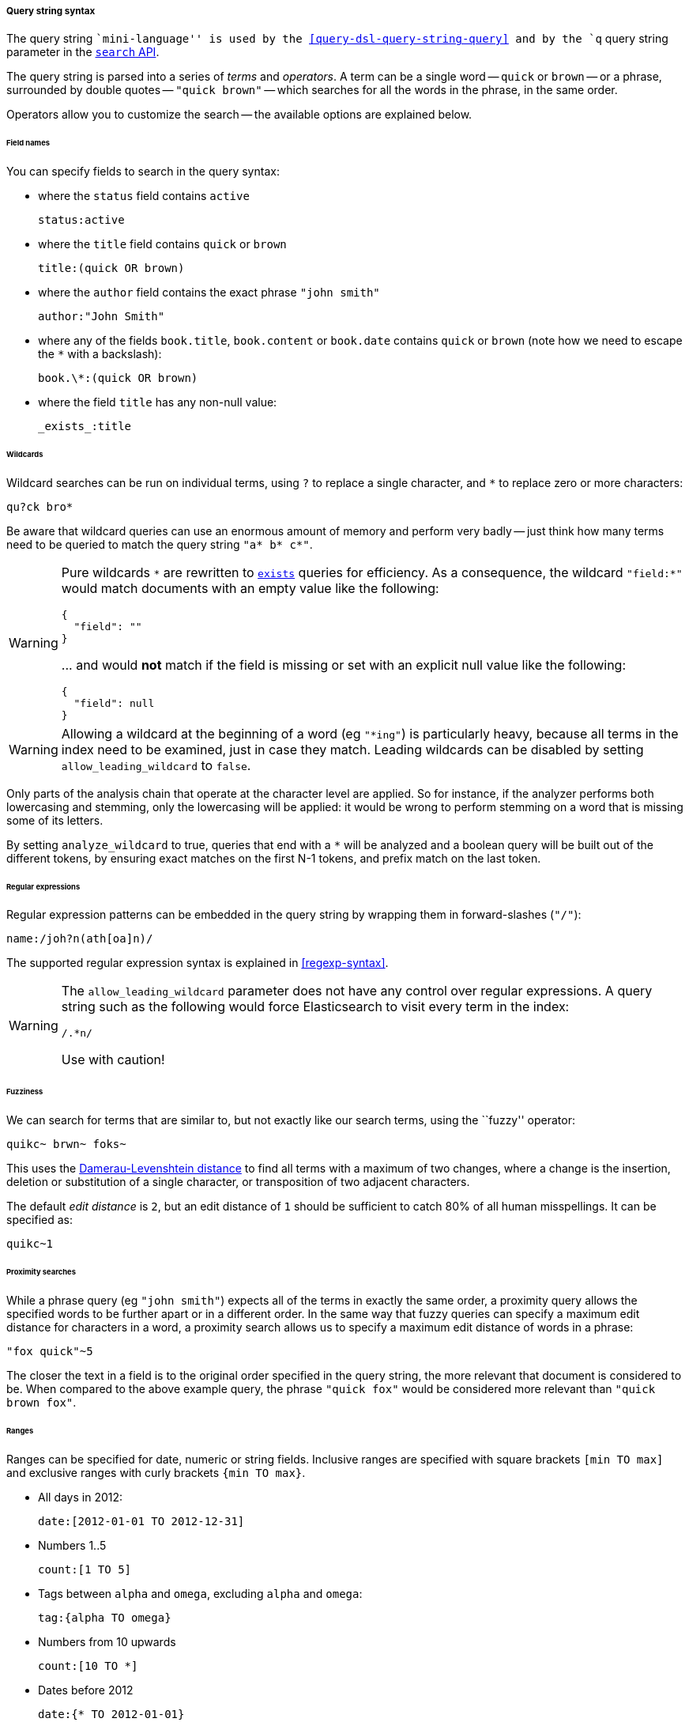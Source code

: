[[query-string-syntax]]

===== Query string syntax

The query string ``mini-language'' is used by the
<<query-dsl-query-string-query>> and by the
`q` query string parameter in the <<search-search,`search` API>>.

The query string is parsed into a series of _terms_ and _operators_. A
term can be a single word -- `quick` or `brown` -- or a phrase, surrounded by
double quotes -- `"quick brown"` -- which searches for all the words in the
phrase, in the same order.

Operators allow you to customize the search -- the available options are
explained below.

====== Field names

You can specify fields to search in the query syntax:

* where the `status` field contains `active`

    status:active

* where the `title` field contains `quick` or `brown`

    title:(quick OR brown)

* where the `author` field contains the exact phrase `"john smith"`

    author:"John Smith"

* where any of the fields `book.title`, `book.content` or `book.date` contains
  `quick` or `brown` (note how we need to escape the `*` with a backslash):

    book.\*:(quick OR brown)

* where the field `title` has any non-null value:

    _exists_:title

====== Wildcards

Wildcard searches can be run on individual terms, using `?` to replace
a single character, and `*` to replace zero or more characters:

    qu?ck bro*

Be aware that wildcard queries can use an enormous amount of memory and
perform very badly -- just think how many terms need to be queried to
match the query string `"a* b* c*"`.

[WARNING]
=======
Pure wildcards `\*` are rewritten to <<query-dsl-exists-query,`exists`>> queries for efficiency.
As a consequence, the wildcard `"field:*"` would match documents with an empty value
 like the following:
```
{
  "field": ""
}
```
\... and would **not** match if the field is missing or set with an explicit null
value like the following:
```
{
  "field": null
}
```
=======

[WARNING]
=======
Allowing a wildcard at the beginning of a word (eg `"*ing"`) is particularly
heavy, because all terms in the index need to be examined, just in case
they match.  Leading wildcards can be disabled by setting
`allow_leading_wildcard` to `false`.
=======

Only parts of the analysis chain that operate at the character level are
applied. So for instance, if the analyzer performs both lowercasing and
stemming, only the lowercasing will be applied: it would be wrong to perform
stemming on a word that is missing some of its letters.

By setting `analyze_wildcard` to true, queries that end with a `*` will be
analyzed and a boolean query will be built out of the different tokens, by
ensuring exact matches on the first N-1 tokens, and prefix match on the last
token.

====== Regular expressions

Regular expression patterns can be embedded in the query string by
wrapping them in forward-slashes (`"/"`):

    name:/joh?n(ath[oa]n)/

The supported regular expression syntax is explained in <<regexp-syntax>>.

[WARNING]
=======
The `allow_leading_wildcard` parameter does not have any control over
regular expressions.  A query string such as the following would force
Elasticsearch to visit every term in the index:

    /.*n/

Use with caution!
=======

====== Fuzziness

We can search for terms that are
similar to, but not exactly like our search terms, using the ``fuzzy''
operator:

    quikc~ brwn~ foks~

This uses the
http://en.wikipedia.org/wiki/Damerau-Levenshtein_distance[Damerau-Levenshtein distance]
to find all terms with a maximum of
two changes, where a change is the insertion, deletion
or substitution of a single character, or transposition of two adjacent
characters.

The default _edit distance_ is `2`, but an edit distance of `1` should be
sufficient to catch 80% of all human misspellings. It can be specified as:

    quikc~1

====== Proximity searches

While a phrase query (eg `"john smith"`) expects all of the terms in exactly
the same order, a proximity query allows the specified words to be further
apart or in a different order.  In the same way that fuzzy queries can
specify a maximum edit distance for characters in a word, a proximity search
allows us to specify a maximum edit distance of words in a phrase:

    "fox quick"~5

The closer the text in a field is to the original order specified in the
query string, the more relevant that document is considered to be. When
compared to the above example query, the phrase `"quick fox"` would be
considered more relevant than `"quick brown fox"`.

====== Ranges

Ranges can be specified for date, numeric or string fields. Inclusive ranges
are specified with square brackets `[min TO max]` and exclusive ranges with
curly brackets `{min TO max}`.

* All days in 2012:

    date:[2012-01-01 TO 2012-12-31]

* Numbers 1..5

    count:[1 TO 5]

* Tags between `alpha` and `omega`, excluding `alpha` and `omega`:

    tag:{alpha TO omega}

* Numbers from 10 upwards

    count:[10 TO *]

* Dates before 2012

    date:{* TO 2012-01-01}

Curly and square brackets can be combined:

* Numbers from 1 up to but not including 5

    count:[1 TO 5}


Ranges with one side unbounded can use the following syntax:

    age:>10
    age:>=10
    age:<10
    age:<=10

[NOTE]
====================================================================
To combine an upper and lower bound with the simplified syntax, you
would need to join two clauses with an `AND` operator:

    age:(>=10 AND <20)
    age:(+>=10 +<20)

====================================================================

The parsing of ranges in query strings can be complex and error prone. It is
much more reliable to use an explicit <<query-dsl-range-query,`range` query>>.


====== Boosting

Use the _boost_ operator `^` to make one term more relevant than another.
For instance, if we want to find all documents about foxes, but we are
especially interested in quick foxes:

    quick^2 fox

The default `boost` value is 1, but can be any positive floating point number.
Boosts between 0 and 1 reduce relevance.

Boosts can also be applied to phrases or to groups:

    "john smith"^2   (foo bar)^4

====== Boolean operators

By default, all terms are optional, as long as one term matches.  A search
for `foo bar baz` will find any document that contains one or more of
`foo` or `bar` or `baz`.  We have already discussed the `default_operator`
above which allows you to force all terms to be required, but there are
also _boolean operators_ which can be used in the query string itself
to provide more control.

The preferred operators are `+` (this term *must* be present) and `-`
(this term *must not* be present). All other terms are optional.
For example, this query:

    quick brown +fox -news

states that:

* `fox` must be present
* `news` must not be present
* `quick` and `brown` are optional -- their presence increases the relevance

The familiar boolean operators `AND`, `OR` and `NOT` (also written `&&`, `||`
and `!`) are also supported but beware that they do not honor the usual
precedence rules, so parentheses should be used whenever multiple operators are
used together. For instance the previous query could be rewritten as:

`((quick AND fox) OR (brown AND fox) OR fox) AND NOT news`::

This form now replicates the logic from the original query correctly, but
the relevance scoring bears little resemblance to the original.

In contrast, the same query rewritten using the <<query-dsl-match-query,`match` query>>
would look like this:

    {
        "bool": {
            "must":     { "match": "fox"         },
            "should":   { "match": "quick brown" },
            "must_not": { "match": "news"        }
        }
    }


====== Grouping

Multiple terms or clauses can be grouped together with parentheses, to form
sub-queries:

    (quick OR brown) AND fox

Groups can be used to target a particular field, or to boost the result
of a sub-query:

    status:(active OR pending) title:(full text search)^2

====== Reserved characters

If you need to use any of the characters which function as operators in your
query itself (and not as operators), then you should escape them with
a leading backslash. For instance, to search for `(1+1)=2`, you would
need to write your query as `\(1\+1\)\=2`.

The reserved characters are:  `+ - = && || > < ! ( ) { } [ ] ^ " ~ * ? : \ /`

Failing to escape these special characters correctly could lead to a syntax
error which prevents your query from running.

NOTE: Since \ (backslash) is a special character in JSON strings, it needs 
to be escaped, hence two backslashes should be used.

NOTE: `<` and `>` can't be escaped at all. The only way to prevent them from
attempting to create a range query is to remove them from the query string
entirely.

====== Whitespaces and empty queries

Whitespace is not considered an operator.

If the query string is empty or only contains whitespaces the query will
yield an empty result set.
